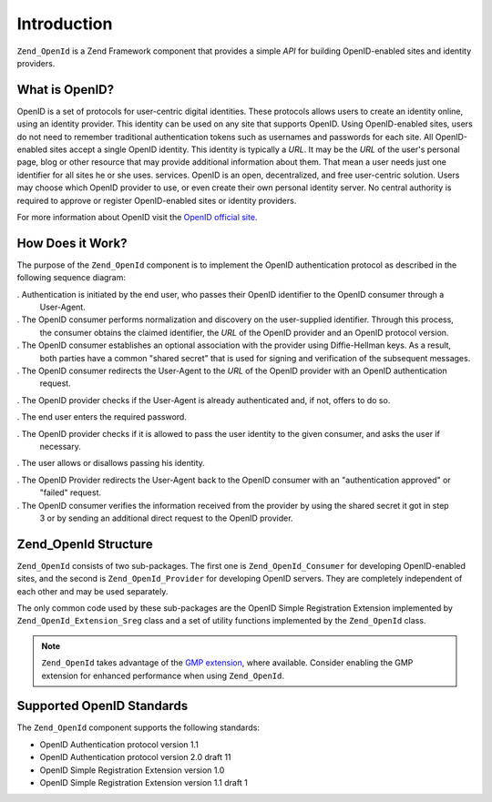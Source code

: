 .. _zend.openid.introduction:

Introduction
============

``Zend_OpenId`` is a Zend Framework component that provides a simple *API* for building OpenID-enabled sites and
identity providers.

.. _zend.openid.introduction.what:

What is OpenID?
---------------

OpenID is a set of protocols for user-centric digital identities. These protocols allows users to create an
identity online, using an identity provider. This identity can be used on any site that supports OpenID. Using
OpenID-enabled sites, users do not need to remember traditional authentication tokens such as usernames and
passwords for each site. All OpenID-enabled sites accept a single OpenID identity. This identity is typically a
*URL*. It may be the *URL* of the user's personal page, blog or other resource that may provide additional
information about them. That mean a user needs just one identifier for all sites he or she uses. services. OpenID
is an open, decentralized, and free user-centric solution. Users may choose which OpenID provider to use, or even
create their own personal identity server. No central authority is required to approve or register OpenID-enabled
sites or identity providers.

For more information about OpenID visit the `OpenID official site`_.

.. _zend.openid.introduction.how:

How Does it Work?
-----------------

The purpose of the ``Zend_OpenId`` component is to implement the OpenID authentication protocol as described in the
following sequence diagram:

.. image:: ../images/zend.openid.protocol.jpg
   :width: 559
   :align: center

. Authentication is initiated by the end user, who passes their OpenID identifier to the OpenID consumer through a
  User-Agent.

. The OpenID consumer performs normalization and discovery on the user-supplied identifier. Through this process,
  the consumer obtains the claimed identifier, the *URL* of the OpenID provider and an OpenID protocol version.

. The OpenID consumer establishes an optional association with the provider using Diffie-Hellman keys. As a result,
  both parties have a common "shared secret" that is used for signing and verification of the subsequent messages.

. The OpenID consumer redirects the User-Agent to the *URL* of the OpenID provider with an OpenID authentication
  request.

. The OpenID provider checks if the User-Agent is already authenticated and, if not, offers to do so.

. The end user enters the required password.

. The OpenID provider checks if it is allowed to pass the user identity to the given consumer, and asks the user if
  necessary.

. The user allows or disallows passing his identity.

. The OpenID Provider redirects the User-Agent back to the OpenID consumer with an "authentication approved" or
  "failed" request.

. The OpenID consumer verifies the information received from the provider by using the shared secret it got in step
  3 or by sending an additional direct request to the OpenID provider.

.. _zend.openid.introduction.structure:

Zend_OpenId Structure
---------------------

``Zend_OpenId`` consists of two sub-packages. The first one is ``Zend_OpenId_Consumer`` for developing
OpenID-enabled sites, and the second is ``Zend_OpenId_Provider`` for developing OpenID servers. They are completely
independent of each other and may be used separately.

The only common code used by these sub-packages are the OpenID Simple Registration Extension implemented by
``Zend_OpenId_Extension_Sreg`` class and a set of utility functions implemented by the ``Zend_OpenId`` class.

.. note::

   ``Zend_OpenId`` takes advantage of the `GMP extension`_, where available. Consider enabling the GMP extension
   for enhanced performance when using ``Zend_OpenId``.

.. _zend.openid.introduction.standards:

Supported OpenID Standards
--------------------------

The ``Zend_OpenId`` component supports the following standards:

- OpenID Authentication protocol version 1.1

- OpenID Authentication protocol version 2.0 draft 11

- OpenID Simple Registration Extension version 1.0

- OpenID Simple Registration Extension version 1.1 draft 1



.. _`OpenID official site`: http://www.openid.net/
.. _`GMP extension`: http://php.net/gmp
